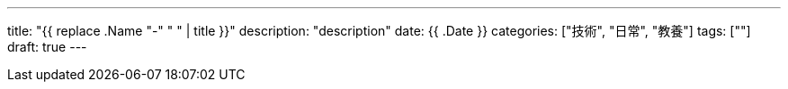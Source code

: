 ---
title: "{{ replace .Name "-" " " | title }}"
description: "description"
date: {{ .Date }}
categories: ["技術", "日常", "教養"]
tags: [""]
draft: true
---

